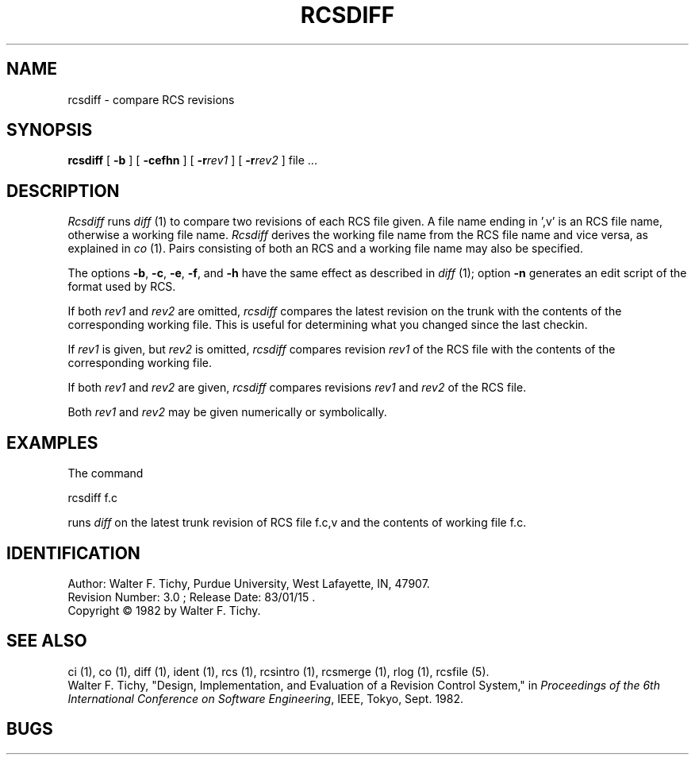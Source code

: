 .\" $Copyright:	$
.\" Copyright (c) 1984, 1985, 1986, 1987, 1988, 1989, 1990 
.\" Sequent Computer Systems, Inc.   All rights reserved.
.\"  
.\" This software is furnished under a license and may be used
.\" only in accordance with the terms of that license and with the
.\" inclusion of the above copyright notice.   This software may not
.\" be provided or otherwise made available to, or used by, any
.\" other person.  No title to or ownership of the software is
.\" hereby transferred.
...
.V= $Header: rcsdiff.1 1.4 86/05/13 $
.TH RCSDIFF 1 "\*(V)" "Purdue University"
.SH NAME
rcsdiff \- compare RCS revisions
.SH SYNOPSIS
\f3rcsdiff\f1 [ \f3-b\f1 ] [ \f3-cefhn\f1 ] [ \f3-r\f2rev1\f1 ] [ \f3-r\f2rev2\f1 ] file ...
.SH DESCRIPTION
.I Rcsdiff
runs \f2diff\f1 (1) to compare two revisions of each RCS file given.
A file name ending in ',v' is an RCS file name, otherwise a
working file name. \f2Rcsdiff\f1 derives the working file name from the RCS
file name and vice versa, as explained in \f2co\f1 (1). Pairs consisting
of both an RCS and a working file name may also be specified.
.PP
The options \f3-b\f1, \f3-c\f1, \f3-e\f1, \f3-f\f1, and \f3-h\f1
have the same effect as described in \f2diff\f1 (1); option
\f3-n\f1 generates an edit script of the format used by RCS.
.PP
If both \f2rev1\f1 and \f2rev2\f1
are omitted, \f2rcsdiff\f1 compares the latest revision on the trunk
with the contents of the corresponding working file. This is useful
for determining what you changed since the last checkin.
.PP
If \f2rev1\f1 is given, but \f2rev2\f1 is omitted,
\f2rcsdiff\f1 compares revision \f2rev1\f1 of the RCS file with
the contents of the corresponding working file.
.PP
If both \f2rev1\f1 and \f2rev2\f1 are given,
\f2rcsdiff\f1 compares revisions \f2rev1\f1 and \f2rev2\f1 of the RCS file.
.PP
Both \f2rev1\f1 and \f2rev2\f1 may be given numerically or symbolically.
.SH EXAMPLES
.nf
The command

        rcsdiff  f.c

.fi
runs \f2diff\f1 on the latest trunk revision of RCS file f.c,v
and the contents of working file f.c.
.SH IDENTIFICATION
.de VL
\\$2
..
Author: Walter F. Tichy,
Purdue University, West Lafayette, IN, 47907.
.sp 0
Revision Number:
.VL $\&Revision: 3.0 $
; Release Date:
.VL $\&Date: 83/01/15 18:55:28 $
\&.
.sp 0
Copyright \(co 1982 by Walter F. Tichy.
.SH SEE ALSO
ci (1), co (1), diff (1), ident (1), rcs (1), rcsintro (1), rcsmerge (1), rlog (1), rcsfile (5).
.sp 0
Walter F. Tichy, "Design, Implementation, and Evaluation of a Revision Control
System," in \f2Proceedings of the 6th International Conference on Software
Engineering\f1, IEEE, Tokyo, Sept. 1982.
.SH BUGS
